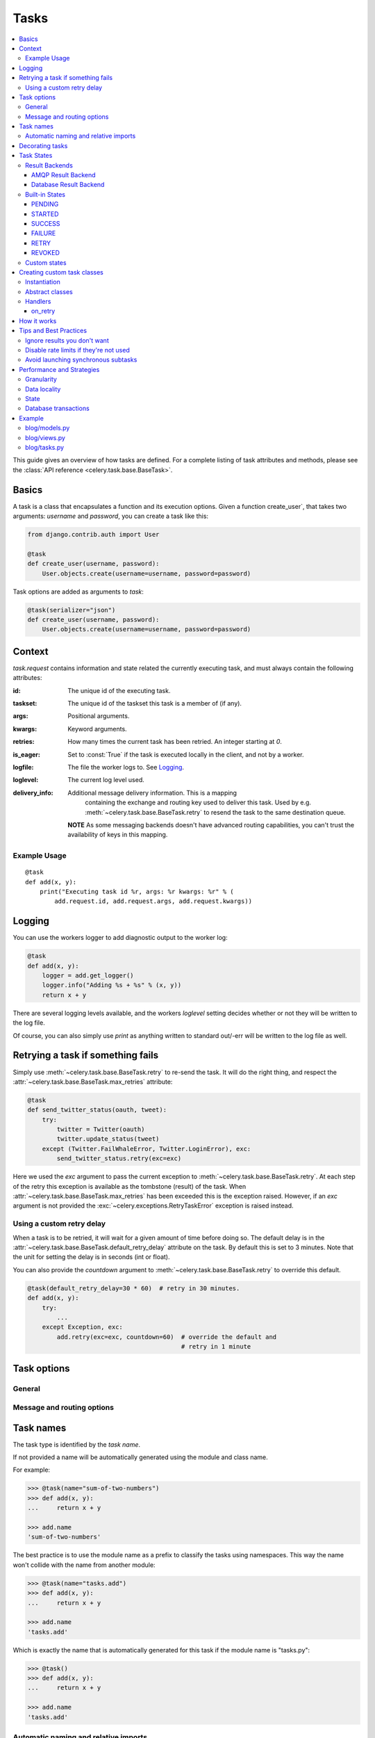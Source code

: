 .. _guide-tasks:

=======
 Tasks
=======

.. contents::
    :local:


This guide gives an overview of how tasks are defined. For a complete
listing of task attributes and methods, please see the
:class:`API reference <celery.task.base.BaseTask>`.

.. _task-basics:

Basics
======

A task is a class that encapsulates a function and its execution options.
Given a function create_user`, that takes two arguments: `username` and
`password`, you can create a task like this:

.. code-block:: python

    from django.contrib.auth import User

    @task
    def create_user(username, password):
        User.objects.create(username=username, password=password)


Task options are added as arguments to `task`:

.. code-block:: python

    @task(serializer="json")
    def create_user(username, password):
        User.objects.create(username=username, password=password)

.. _task-request-info:

Context
=======

`task.request` contains information and state related
the currently executing task, and must always contain the following
attributes:

:id: The unique id of the executing task.

:taskset: The unique id of the taskset this task is a member of (if any).

:args: Positional arguments.

:kwargs: Keyword arguments.

:retries: How many times the current task has been retried.
          An integer starting at `0`.

:is_eager: Set to :const:`True` if the task is executed locally in
           the client, and not by a worker.

:logfile: The file the worker logs to.  See `Logging`_.

:loglevel: The current log level used.

:delivery_info: Additional message delivery information. This is a mapping
                containing the exchange and routing key used to deliver this
                task.  Used by e.g. :meth:`~celery.task.base.BaseTask.retry`
                to resend the task to the same destination queue.

  **NOTE** As some messaging backends doesn't have advanced routing
  capabilities, you can't trust the availability of keys in this mapping.


Example Usage
-------------

::

    @task
    def add(x, y):
        print("Executing task id %r, args: %r kwargs: %r" % (
            add.request.id, add.request.args, add.request.kwargs))

.. _task-logging:

Logging
=======

You can use the workers logger to add diagnostic output to
the worker log:

.. code-block:: python

    @task
    def add(x, y):
        logger = add.get_logger()
        logger.info("Adding %s + %s" % (x, y))
        return x + y

There are several logging levels available, and the workers `loglevel`
setting decides whether or not they will be written to the log file.

Of course, you can also simply use `print` as anything written to standard
out/-err will be written to the log file as well.

.. _task-retry:

Retrying a task if something fails
==================================

Simply use :meth:`~celery.task.base.BaseTask.retry` to re-send the task.
It will do the right thing, and respect the
:attr:`~celery.task.base.BaseTask.max_retries` attribute:

.. code-block:: python

    @task
    def send_twitter_status(oauth, tweet):
        try:
            twitter = Twitter(oauth)
            twitter.update_status(tweet)
        except (Twitter.FailWhaleError, Twitter.LoginError), exc:
            send_twitter_status.retry(exc=exc)

Here we used the `exc` argument to pass the current exception to
:meth:`~celery.task.base.BaseTask.retry`. At each step of the retry this exception
is available as the tombstone (result) of the task. When
:attr:`~celery.task.base.BaseTask.max_retries` has been exceeded this is the
exception raised.  However, if an `exc` argument is not provided the
:exc:`~celery.exceptions.RetryTaskError` exception is raised instead.

.. _task-retry-custom-delay:

Using a custom retry delay
--------------------------

When a task is to be retried, it will wait for a given amount of time
before doing so. The default delay is in the
:attr:`~celery.task.base.BaseTask.default_retry_delay` 
attribute on the task. By default this is set to 3 minutes. Note that the
unit for setting the delay is in seconds (int or float).

You can also provide the `countdown` argument to
:meth:`~celery.task.base.BaseTask.retry` to override this default.

.. code-block:: python

    @task(default_retry_delay=30 * 60)  # retry in 30 minutes.
    def add(x, y):
        try:
            ...
        except Exception, exc:
            add.retry(exc=exc, countdown=60)  # override the default and
                                              # retry in 1 minute

.. _task-options:

Task options
============

General
-------

.. _task-general-options:

.. attribute:: Task.name

    The name the task is registered as.

    You can set this name manually, or just use the default which is
    automatically generated using the module and class name.  See
    :ref:`task-names`.

.. attribute Task.request

    If the task is being executed this will contain information
    about the current request.  Thread local storage is used.

    See :ref:`task-request-info`.

.. attribute:: Task.abstract

    Abstract classes are not registered, but are used as the
    base class for new task types.

.. attribute:: Task.max_retries

    The maximum number of attempted retries before giving up.
    If this exceeds the :exc:`~celery.exceptions.MaxRetriesExceeded`
    an exception will be raised.  *NOTE:* You have to :meth:`retry`
    manually, it's not something that happens automatically.

.. attribute:: Task.default_retry_delay

    Default time in seconds before a retry of the task
    should be executed.  Can be either :class:`int` or :class:`float`.
    Default is a 3 minute delay.

.. attribute:: Task.rate_limit

    Set the rate limit for this task type, i.e. how many times in
    a given period of time is the task allowed to run.

    If this is :const:`None` no rate limit is in effect.
    If it is an integer, it is interpreted as "tasks per second". 

    The rate limits can be specified in seconds, minutes or hours
    by appending `"/s"`, `"/m"` or `"/h"` to the value.
    Example: `"100/m"` (hundred tasks a minute).  Default is the
    :setting:`CELERY_DEFAULT_RATE_LIMIT` setting, which if not specified means
    rate limiting for tasks is disabled by default.

.. attribute:: Task.time_limit

    The hard time limit for this task.  If not set then the workers default
    will be used.

.. attribute:: Task.soft_time_limit

    The soft time limit for this task.  If not set then the workers default
    will be used.

.. attribute:: Task.ignore_result

    Don't store task state.    Note that this means you can't use
    :class:`~celery.result.AsyncResult` to check if the task is ready,
    or get its return value.

.. attribute:: Task.store_errors_even_if_ignored

    If :const:`True`, errors will be stored even if the task is configured
    to ignore results.

.. attribute:: Task.send_error_emails

    Send an email whenever a task of this type fails.
    Defaults to the :setting:`CELERY_SEND_TASK_ERROR_EMAILS` setting.
    See :ref:`conf-error-mails` for more information.

.. attribute:: Task.error_whitelist

    If the sending of error emails is enabled for this task, then
    this is a white list of exceptions to actually send emails about.

.. attribute:: Task.serializer

    A string identifying the default serialization
    method to use. Defaults to the :setting:`CELERY_TASK_SERIALIZER`
    setting.  Can be `pickle` `json`, `yaml`, or any custom
    serialization methods that have been registered with
    :mod:`kombu.serialization.registry`.

    Please see :ref:`executing-serializers` for more information.

.. attribute:: Task.backend

    The result store backend to use for this task.  Defaults to the
    :setting:`CELERY_RESULT_BACKEND` setting.

.. attribute:: Task.acks_late

    If set to :const:`True` messages for this task will be acknowledged
    **after** the task has been executed, not *just before*, which is
    the default behavior.

    Note that this means the task may be executed twice if the worker
    crashes in the middle of execution, which may be acceptable for some
    applications.

    The global default can be overridden by the :setting:`CELERY_ACKS_LATE`
    setting.

.. attribute:: Task.track_started

    If :const:`True` the task will report its status as "started"
    when the task is executed by a worker.
    The default value is :const:`False` as the normal behaviour is to not
    report that level of granularity. Tasks are either pending, finished,
    or waiting to be retried.  Having a "started" status can be useful for
    when there are long running tasks and there is a need to report which
    task is currently running.

    The host name and process id of the worker executing the task
    will be available in the state metadata (e.g. `result.info["pid"]`)

    The global default can be overridden by the
    :setting:`CELERY_TRACK_STARTED` setting.


.. seealso::

    The API reference for :class:`~celery.task.base.BaseTask`.

.. _task-message-options:

Message and routing options
---------------------------

.. attribute:: Task.queue

    Use the routing settings from a queue defined in :setting:`CELERY_QUEUES`.
    If defined the :attr:`exchange` and :attr:`routing_key` options will be
    ignored.

.. attribute:: Task.exchange

    Override the global default `exchange` for this task.

.. attribute:: Task.routing_key

    Override the global default `routing_key` for this task.

.. attribute:: Task.mandatory

    If set, the task message has mandatory routing.  By default the task
    is silently dropped by the broker if it can't be routed to a queue.
    However -- If the task is mandatory, an exception will be raised
    instead.

    Not supported by amqplib.

.. attribute:: Task.immediate

    Request immediate delivery.  If the task cannot be routed to a
    task worker immediately, an exception will be raised.  This is
    instead of the default behavior, where the broker will accept and
    queue the task, but with no guarantee that the task will ever
    be executed.

    Not supported by amqplib.

.. attribute:: Task.priority

    The message priority. A number from 0 to 9, where 0 is the
    highest priority.

    Not supported by RabbitMQ.

.. seealso::

    :ref:`executing-routing` for more information about message options,
    and :ref:`guide-routing`.

.. _task-names:

Task names
==========

The task type is identified by the *task name*.

If not provided a name will be automatically generated using the module
and class name.

For example:

.. code-block:: python

    >>> @task(name="sum-of-two-numbers")
    >>> def add(x, y):
    ...     return x + y

    >>> add.name
    'sum-of-two-numbers'

The best practice is to use the module name as a prefix to classify the
tasks using namespaces.  This way the name won't collide with the name from
another module:

.. code-block:: python

    >>> @task(name="tasks.add")
    >>> def add(x, y):
    ...     return x + y

    >>> add.name
    'tasks.add'


Which is exactly the name that is automatically generated for this
task if the module name is "tasks.py":

.. code-block:: python

    >>> @task()
    >>> def add(x, y):
    ...     return x + y

    >>> add.name
    'tasks.add'

.. _task-naming-relative-imports:

Automatic naming and relative imports
-------------------------------------

Relative imports and automatic name generation does not go well together,
so if you're using relative imports you should set the name explicitly.

For example if the client imports the module "myapp.tasks" as ".tasks", and
the worker imports the module as "myapp.tasks", the generated names won't match
and an :exc:`~celery.exceptions.NotRegistered` error will be raised by the worker.

This is also the case if using Django and using `project.myapp`::

    INSTALLED_APPS = ("project.myapp", )

The worker will have the tasks registered as "project.myapp.tasks.*", 
while this is what happens in the client if the module is imported as
"myapp.tasks":

.. code-block:: python

    >>> from myapp.tasks import add
    >>> add.name
    'myapp.tasks.add'

For this reason you should never use "project.app", but rather
add the project directory to the Python path::

    import os
    import sys
    sys.path.append(os.getcwd())

    INSTALLED_APPS = ("myapp", )

This makes more sense from the reusable app perspective anyway.

.. _tasks-decorating:

Decorating tasks
================

When using other decorators you must make sure that the `task`
decorator is applied last:

.. code-block:: python

    @task
    @decorator2
    @decorator1
    def add(x, y):
        return x + y


Which means the `@task` decorator must be the top statement.

.. _task-states:

Task States
===========

Celery can keep track of the tasks current state.  The state also contains the
result of a successful task, or the exception and traceback information of a
failed task.

There are several *result backends* to choose from, and they all have
different strenghts and weaknesses (see :ref:`task-result-backends`).

During its lifetime a task will transition through several possible states,
and each state may have arbitrary metadata attached to it.  When a task
moves into a new state the previous state is
forgotten about, but some transitions can be deducted, (e.g. a task now
in the :state:`FAILED` state, is implied to have been in the
:state:`STARTED` state at some point).

There are also sets of states, like the set of
:state:`failure states <FAILURE_STATES>`, and the set of
:state:`ready states <READY_STATES>`.

The client uses the membership of these sets to decide whether
the exception should be re-raised (:state:`PROPAGATE_STATES`), or whether
the result can be cached (it can if the task is ready).

You can also define :ref:`custom-states`.

.. _task-result-backends:

Result Backends
---------------

Celery needs to store or send the states somewhere.  There are several
built-in backends to choose from: SQLAlchemy/Django ORM, Memcached, Redis,
AMQP, MongoDB, Tokyo Tyrant and Redis -- or you can define your own.

No backend works well for every use case.
You should read about the strenghts and weaknesses of each backend, and choose
the most appropriate for your needs.


.. seealso::

    :ref:`conf-result-backend`

AMQP Result Backend
~~~~~~~~~~~~~~~~~~~

The AMQP result backend is special as it does not actually *store* the states,
but rather sends them as messages.  This is an important difference as it
means that a result *can only be retrieved once*; If you have two processes
waiting for the same result, one of the processes will never receive the
result!

Even with that limitation, it is an excellent choice if you need to receive
state changes in real-time.  Using messaging means the client does not have to
poll for new states.

There are several other pitfalls you should be aware of when using the AMQP
backend:

* Every new task creates a new queue on the server, with thousands of tasks
  the broker may be overloaded with queues and this will affect performance in
  negative ways. If you're using RabbitMQ then each queue will be a separate
  Erlang process, so if you're planning to keep many results simultaneously you
  may have to increase the Erlang process limit, and the maximum number of file
  descriptors your OS allows.

* Old results will not be cleaned automatically, so you must make sure to
  consume the results or else the number of queues will eventually go out of
  control.  If you're running RabbitMQ 2.1.1 or higher you can take advantage
  of the ``x-expires`` argument to queues, which will expire queues after a
  certain time limit after they are unused.  The queue expiry can be set (in
  seconds) by the :setting:`CELERY_AMQP_TASK_RESULT_EXPIRES` setting (not
  enabled by default).

For a list of options supported by the AMQP result backend, please see
:ref:`conf-amqp-result-backend`.


Database Result Backend
~~~~~~~~~~~~~~~~~~~~~~~

Keeping state in the database can be convenient for many, especially for
web applications with a database already in place, but it also comes with
limitations.

* Polling the database for new states is expensive, and so you should
  increase the polling intervals of operations such as `result.wait()`, and
  `tasksetresult.join()`

* Some databases uses a default transaction isolation level that
  is not suitable for polling tables for changes.

  In MySQL the default transaction isolation level is `REPEATABLE-READ`, which
  means the transaction will not see changes by other transactions until the
  transaction is commited.  It is recommended that you change to the
  `READ-COMMITTED` isolation level.


.. _task-builtin-states:

Built-in States
---------------

.. state:: PENDING

PENDING
~~~~~~~

Task is waiting for execution or unknown.
Any task id that is not know is implied to be in the pending state.

.. state:: STARTED

STARTED
~~~~~~~

Task has been started.
Not reported by default, to enable please see :attr`Task.track_started`.

:metadata: `pid` and `hostname` of the worker process executing
           the task.

.. state:: SUCCESS

SUCCESS
~~~~~~~

Task has been successfully executed.

:metadata: `result` contains the return value of the task.
:propagates: Yes
:ready: Yes

.. state:: FAILURE

FAILURE
~~~~~~~

Task execution resulted in failure.

:metadata: `result` contains the exception occurred, and `traceback`
           contains the backtrace of the stack at the point when the
           exception was raised.
:propagates: Yes

.. state:: RETRY

RETRY
~~~~~

Task is being retried.

:metadata: `result` contains the exception that caused the retry,
           and `traceback` contains the backtrace of the stack at the point
           when the exceptions was raised.
:propagates: No

.. state:: REVOKED

REVOKED
~~~~~~~

Task has been revoked.

:propagates: Yes

.. _custom-states:

Custom states
-------------

You can easily define your own states, all you need is a unique name.
The name of the state is usually an uppercase string.  As an example
you could have a look at :mod:`abortable tasks <~celery.contrib.abortable>`
which defines its own custom :state:`ABORTED` state.

Use :meth:`Task.update_state <celery.task.base.BaseTask.update_state>` to
update a tasks state::

    @task
    def upload_files(filenames):
        for i, file in enumerate(filenames):
            upload_files.update_state(state="PROGRESS",
                meta={"current": i, "total": len(filenames)})


Here we created the state `"PROGRESS"`, which tells any application
aware of this state that the task is currently in progress, and also where
it is in the process by having `current` and `total` counts as part of the
state metadata.  This can then be used to create e.g. progress bars.

.. _task-custom-classes:

Creating custom task classes
============================

All tasks inherit from the :class:`celery.task.Task` class.
The tasks body is its :meth:`run` method.

The following code,

.. code-block:: python

    @task
    def add(x, y):
        return x + y


will do roughly this behind the scenes:

.. code-block:: python

    @task
    def AddTask(Task):

        def run(self, x, y):
            return x + y
    add = registry.tasks[AddTask.name]


Instantiation
-------------

A task is **not** instantiated for every request, but is registered
in the task registry as a global instance.

This means that the ``__init__`` constructor will only be called
once per process, and that the task class is semantically closer to an
Actor.

If you have a task,

.. code-block:: python

    class NaiveAuthenticateServer(Task):

        def __init__(self):
            self.users = {"george": "password"}

        def run(self, username, password):
            try:
                return self.users[username] == password
            except KeyError:
                return False

And you route every request to the same process, then it
will keep state between requests.

This can also be useful to keep cached resources::

    class DatabaseTask(Task):
        _db = None

        @property
        def db(self):
            if self._db = None:
                self._db = Database.connect()
            return self._db

Abstract classes
----------------

Abstract classes are not registered, but are used as the
base class for new task types.

.. code-block:: python

    class DebugTask(object):
        abstract = True

        def after_return(self, \*args, \*\*kwargs):
            print("Task returned: %r" % (self.request, ))


    @task(base=DebugTask)
    def add(x, y):
        return x + y


Handlers
--------

.. method:: execute(self, request, pool, loglevel, logfile, \*\*kw):

    :param request: A :class:`~celery.worker.job.TaskRequest`.
    :param pool: The task pool.
    :param loglevel: Current loglevel.
    :param logfile: Name of the currently used logfile.

    :keyword consumer: The :class:`~celery.worker.consumer.Consumer`.

.. method:: after_return(self, status, retval, task_id, args, kwargs, einfo)

    Handler called after the task returns.

    :param status: Current task state.
    :param retval: Task return value/exception.
    :param task_id: Unique id of the task.
    :param args: Original arguments for the task that failed.
    :param kwargs: Original keyword arguments for the task
                   that failed.

    :keyword einfo: :class:`~celery.datastructures.ExceptionInfo`
                    instance, containing the traceback (if any).

    The return value of this handler is ignored.

.. method:: on_failure(self, exc, task_id, args, kwargs, einfo)

    This is run by the worker when the task fails.

    :param exc: The exception raised by the task.
    :param task_id: Unique id of the failed task.
    :param args: Original arguments for the task that failed.
    :param kwargs: Original keyword arguments for the task
                       that failed.

    :keyword einfo: :class:`~celery.datastructures.ExceptionInfo`
                           instance, containing the traceback.

    The return value of this handler is ignored.

.. method:: on_retry(self, exc, task_id, args, kwargs, einfo)

    This is run by the worker when the task is to be retried.

    :param exc: The exception sent to :meth:`retry`.
    :param task_id: Unique id of the retried task.
    :param args: Original arguments for the retried task.
    :param kwargs: Original keyword arguments for the retried task.

    :keyword einfo: :class:`~celery.datastructures.ExceptionInfo`
                    instance, containing the traceback.

    The return value of this handler is ignored.

.. method:: on_success(self, retval, task_id, args, kwargs)

    Run by the worker if the task executes successfully.

    :param retval: The return value of the task.
    :param task_id: Unique id of the executed task.
    :param args: Original arguments for the executed task.
    :param kwargs: Original keyword arguments for the executed task.

    The return value of this handler is ignored.

on_retry
~~~~~~~~

.. _task-how-they-work:

How it works
============

Here comes the technical details, this part isn't something you need to know,
but you may be interested.

All defined tasks are listed in a registry.  The registry contains
a list of task names and their task classes.  You can investigate this registry
yourself:

.. code-block:: python

    >>> from celery import registry
    >>> from celery import task
    >>> registry.tasks
    {'celery.delete_expired_task_meta':
        <PeriodicTask: celery.delete_expired_task_meta (periodic)>,
     'celery.task.http.HttpDispatchTask':
        <Task: celery.task.http.HttpDispatchTask (regular)>,
     'celery.execute_remote':
        <Task: celery.execute_remote (regular)>,
     'celery.map_async':
        <Task: celery.map_async (regular)>,
     'celery.ping':
        <Task: celery.ping (regular)>}

This is the list of tasks built-in to celery.  Note that we had to import
`celery.task` first for these to show up.  This is because the tasks will
only be registered when the module they are defined in is imported.

The default loader imports any modules listed in the
:setting:`CELERY_IMPORTS` setting.

The entity responsible for registering your task in the registry is a
meta class, :class:`~celery.task.base.TaskType`.  This is the default
meta class for :class:`~celery.task.base.BaseTask`.

If you want to register your task manually you can mark the
task as :attr:`~celery.task.base.BaseTask.abstract`:

.. code-block:: python

    class MyTask(Task):
        abstract = True

This way the task won't be registered, but any task inheriting from
it will be.

When tasks are sent, we don't send any actual function code, just the name
of the task to execute.  When the worker then receives the message it can look
up the name in its task registry to find the execution code.

This means that your workers should always be updated with the same software
as the client.  This is a drawback, but the alternative is a technical
challenge that has yet to be solved.

.. _task-best-practices:

Tips and Best Practices
=======================

.. _task-ignore_results:

Ignore results you don't want
-----------------------------

If you don't care about the results of a task, be sure to set the
:attr:`~celery.task.base.BaseTask.ignore_result` option, as storing results
wastes time and resources.

.. code-block:: python

    @task(ignore_result=True)
    def mytask(...)
        something()

Results can even be disabled globally using the :setting:`CELERY_IGNORE_RESULT`
setting.

.. _task-disable-rate-limits:

Disable rate limits if they're not used
---------------------------------------

Disabling rate limits altogether is recommended if you don't have
any tasks using them.  This is because the rate limit subsystem introduces
quite a lot of complexity.

Set the :setting:`CELERY_DISABLE_RATE_LIMITS` setting to globally disable
rate limits:

.. code-block:: python

    CELERY_DISABLE_RATE_LIMITS = True

.. _task-synchronous-subtasks:

Avoid launching synchronous subtasks
------------------------------------

Having a task wait for the result of another task is really inefficient,
and may even cause a deadlock if the worker pool is exhausted.

Make your design asynchronous instead, for example by using *callbacks*.

**Bad**:

.. code-block:: python

    @task
    def update_page_info(url):
        page = fetch_page.delay(url).get()
        info = parse_page.delay(url, page).get()
        store_page_info.delay(url, info)

    @task
    def fetch_page(url):
        return myhttplib.get(url)

    @task
    def parse_page(url, page):
        return myparser.parse_document(page)

    @task
    def store_page_info(url, info):
        return PageInfo.objects.create(url, info)


**Good**:

.. code-block:: python

    @task(ignore_result=True)
    def update_page_info(url):
        # fetch_page -> parse_page -> store_page
        fetch_page.delay(url, callback=subtask(parse_page,
                                    callback=subtask(store_page_info)))

    @task(ignore_result=True)
    def fetch_page(url, callback=None):
        page = myhttplib.get(url)
        if callback:
            # The callback may have been serialized with JSON,
            # so best practice is to convert the subtask dict back
            # into a subtask object.
            subtask(callback).delay(url, page)

    @task(ignore_result=True)
    def parse_page(url, page, callback=None):
        info = myparser.parse_document(page)
        if callback:
            subtask(callback).delay(url, info)

    @task(ignore_result=True)
    def store_page_info(url, info):
        PageInfo.objects.create(url, info)


We use :class:`~celery.task.sets.subtask` here to safely pass
around the callback task.  :class:`~celery.task.sets.subtask` is a
subclass of dict used to wrap the arguments and execution options
for a single task invocation.


.. seealso::

    :ref:`sets-subtasks` for more information about subtasks.

.. _task-performance-and-strategies:

Performance and Strategies
==========================

.. _task-granularity:

Granularity
-----------

The task granularity is the amount of computation needed by each subtask.
In general it is better to split the problem up into many small tasks, than
have a few long running tasks.

With smaller tasks you can process more tasks in parallel and the tasks
won't run long enough to block the worker from processing other waiting tasks.

However, executing a task does have overhead. A message needs to be sent, data
may not be local, etc. So if the tasks are too fine-grained the additional
overhead may not be worth it in the end.

.. seealso::

    The book `Art of Concurrency`_ has a whole section dedicated to the topic
    of task granularity.

.. _`Art of Concurrency`: http://oreilly.com/catalog/9780596521547

.. _task-data-locality:

Data locality
-------------

The worker processing the task should be as close to the data as
possible.  The best would be to have a copy in memory, the worst would be a
full transfer from another continent.

If the data is far away, you could try to run another worker at location, or
if that's not possible - cache often used data, or preload data you know
is going to be used.

The easiest way to share data between workers is to use a distributed cache
system, like `memcached`_.

.. seealso::

    The paper `Distributed Computing Economics`_ by Jim Gray is an excellent
    introduction to the topic of data locality.

.. _`Distributed Computing Economics`:
    http://research.microsoft.com/pubs/70001/tr-2003-24.pdf

.. _`memcached`: http://memcached.org/

.. _task-state:

State
-----

Since celery is a distributed system, you can't know in which process, or
on what machine the task will be executed.  You can't even know if the task will
run in a timely manner.

The ancient async sayings tells us that “asserting the world is the
responsibility of the task”.  What this means is that the world view may
have changed since the task was requested, so the task is responsible for
making sure the world is how it should be;  If you have a task
that re-indexes a search engine, and the search engine should only be
re-indexed at maximum every 5 minutes, then it must be the tasks
responsibility to assert that, not the callers.

Another gotcha is Django model objects.  They shouldn't be passed on as
arguments to tasks.  It's almost always better to re-fetch the object from
the database when the task is running instead,  as using old data may lead
to race conditions.

Imagine the following scenario where you have an article and a task
that automatically expands some abbreviations in it:

.. code-block:: python

    class Article(models.Model):
        title = models.CharField()
        body = models.TextField()

    @task
    def expand_abbreviations(article):
        article.body.replace("MyCorp", "My Corporation")
        article.save()

First, an author creates an article and saves it, then the author
clicks on a button that initiates the abbreviation task.

    >>> article = Article.objects.get(id=102)
    >>> expand_abbreviations.delay(model_object)

Now, the queue is very busy, so the task won't be run for another 2 minutes.
In the meantime another author makes changes to the article, so
when the task is finally run, the body of the article is reverted to the old
version because the task had the old body in its argument.

Fixing the race condition is easy, just use the article id instead, and
re-fetch the article in the task body:

.. code-block:: python

    @task
    def expand_abbreviations(article_id):
        article = Article.objects.get(id=article_id)
        article.body.replace("MyCorp", "My Corporation")
        article.save()

    >>> expand_abbreviations(article_id)

There might even be performance benefits to this approach, as sending large
messages may be expensive.

.. _task-database-transactions:

Database transactions
---------------------

Let's have a look at another example:

.. code-block:: python

    from django.db import transaction

    @transaction.commit_on_success
    def create_article(request):
        article = Article.objects.create(....)
        expand_abbreviations.delay(article.pk)

This is a Django view creating an article object in the database,
then passing the primary key to a task.  It uses the `commit_on_success`
decorator, which will commit the transaction when the view returns, or
roll back if the view raises an exception.

There is a race condition if the task starts executing
before the transaction has been committed; The database object does not exist
yet!

The solution is to *always commit transactions before sending tasks
depending on state from the current transaction*:

.. code-block:: python

    @transaction.commit_manually
    def create_article(request):
        try:
            article = Article.objects.create(...)
        except:
            transaction.rollback()
            raise
        else:
            transaction.commit()
            expand_abbreviations.delay(article.pk)

.. _task-example:

Example
=======

Let's take a real wold example; A blog where comments posted needs to be
filtered for spam.  When the comment is created, the spam filter runs in the
background, so the user doesn't have to wait for it to finish.

We have a Django blog application allowing comments
on blog posts.  We'll describe parts of the models/views and tasks for this
application.

blog/models.py
--------------

The comment model looks like this:

.. code-block:: python

    from django.db import models
    from django.utils.translation import ugettext_lazy as _


    class Comment(models.Model):
        name = models.CharField(_("name"), max_length=64)
        email_address = models.EmailField(_("email address"))
        homepage = models.URLField(_("home page"),
                                   blank=True, verify_exists=False)
        comment = models.TextField(_("comment"))
        pub_date = models.DateTimeField(_("Published date"),
                                        editable=False, auto_add_now=True)
        is_spam = models.BooleanField(_("spam?"),
                                      default=False, editable=False)

        class Meta:
            verbose_name = _("comment")
            verbose_name_plural = _("comments")


In the view where the comment is posted, we first write the comment
to the database, then we launch the spam filter task in the background.

.. _task-example-blog-views:

blog/views.py
-------------

.. code-block:: python

    from django import forms
    from django.http import HttpResponseRedirect
    from django.template.context import RequestContext
    from django.shortcuts import get_object_or_404, render_to_response

    from blog import tasks
    from blog.models import Comment


    class CommentForm(forms.ModelForm):

        class Meta:
            model = Comment


    def add_comment(request, slug, template_name="comments/create.html"):
        post = get_object_or_404(Entry, slug=slug)
        remote_addr = request.META.get("REMOTE_ADDR")

        if request.method == "post":
            form = CommentForm(request.POST, request.FILES)
            if form.is_valid():
                comment = form.save()
                # Check spam asynchronously.
                tasks.spam_filter.delay(comment_id=comment.id,
                                        remote_addr=remote_addr)
                return HttpResponseRedirect(post.get_absolute_url())
        else:
            form = CommentForm()

        context = RequestContext(request, {"form": form})
        return render_to_response(template_name, context_instance=context)


To filter spam in comments we use `Akismet`_, the service
used to filter spam in comments posted to the free weblog platform
`Wordpress`.  `Akismet`_ is free for personal use, but for commercial use you
need to pay.  You have to sign up to their service to get an API key.

To make API calls to `Akismet`_ we use the `akismet.py`_ library written by
`Michael Foord`_.

.. _task-example-blog-tasks:

blog/tasks.py
-------------

.. code-block:: python

    from akismet import Akismet
    from celery.task import task

    from django.core.exceptions import ImproperlyConfigured
    from django.contrib.sites.models import Site

    from blog.models import Comment


    @task
    def spam_filter(comment_id, remote_addr=None):
        logger = spam_filter.get_logger()
        logger.info("Running spam filter for comment %s" % comment_id)

        comment = Comment.objects.get(pk=comment_id)
        current_domain = Site.objects.get_current().domain
        akismet = Akismet(settings.AKISMET_KEY, "http://%s" % domain)
        if not akismet.verify_key():
            raise ImproperlyConfigured("Invalid AKISMET_KEY")


        is_spam = akismet.comment_check(user_ip=remote_addr,
                            comment_content=comment.comment,
                            comment_author=comment.name,
                            comment_author_email=comment.email_address)
        if is_spam:
            comment.is_spam = True
            comment.save()

        return is_spam

.. _`Akismet`: http://akismet.com/faq/
.. _`akismet.py`: http://www.voidspace.org.uk/downloads/akismet.py
.. _`Michael Foord`: http://www.voidspace.org.uk/
